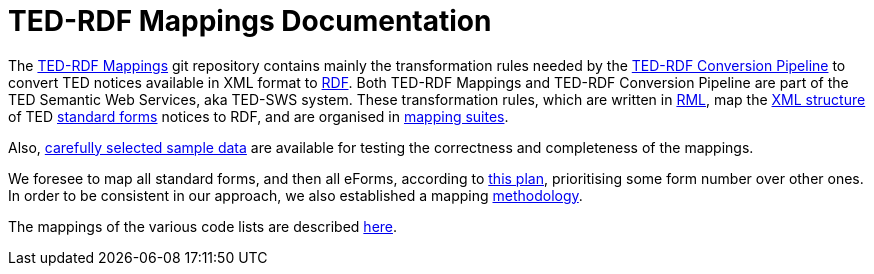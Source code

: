 = TED-RDF Mappings Documentation

The https://github.com/OP-TED/ted-rdf-mapping[TED-RDF Mappings] git repository contains
mainly the transformation rules needed by
the https://github.com/OP-TED/ted-rdf-conversion-pipeline[TED-RDF Conversion Pipeline]
to convert TED notices available in XML format to https://www.w3.org/RDF/[RDF].
Both TED-RDF Mappings and TED-RDF Conversion Pipeline are part of the TED Semantic
Web Services, aka TED-SWS system.
These transformation rules, which are written in https://rml.io/specs/rml/[RML],
map the https://op.europa.eu/en/web/eu-vocabularies/e-procurement/tedschemas[XML structure]
of TED https://simap.ted.europa.eu/web/simap/standard-forms-for-public-procurement[standard forms]
notices to RDF, and are organised in xref:mapping-suite-structure.adoc[mapping suites].

Also, xref:preparing-test-data.adoc[carefully selected sample data]
are available for testing the correctness and completeness of the mappings.

We foresee to map all standard forms, and then all eForms, according
to xref:mapping-priorities.adoc[this plan], prioritising some form number over other ones.
In order to be consistent in our approach, we also established a mapping
xref:methodology.adoc[methodology].

The mappings of the various code lists are described xref:code-list-resources.adoc[here].